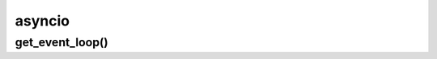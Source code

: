 .. title:: python asyncio

.. meta::
    :description: 
        Справочная информация по python библиотеке asyncio.
    :keywords: 
        python asyncio

.. py:module:: asyncio

asyncio
=======

get_event_loop()
----------------

.. py:function:: get_event_loop()

    .. code-block:: py

        loop = get_event_loop()

        coroutines = [async_get(url) for _ in range(8)]

        results = loop.run_until_complete(asyncio.gather(*coroutines))